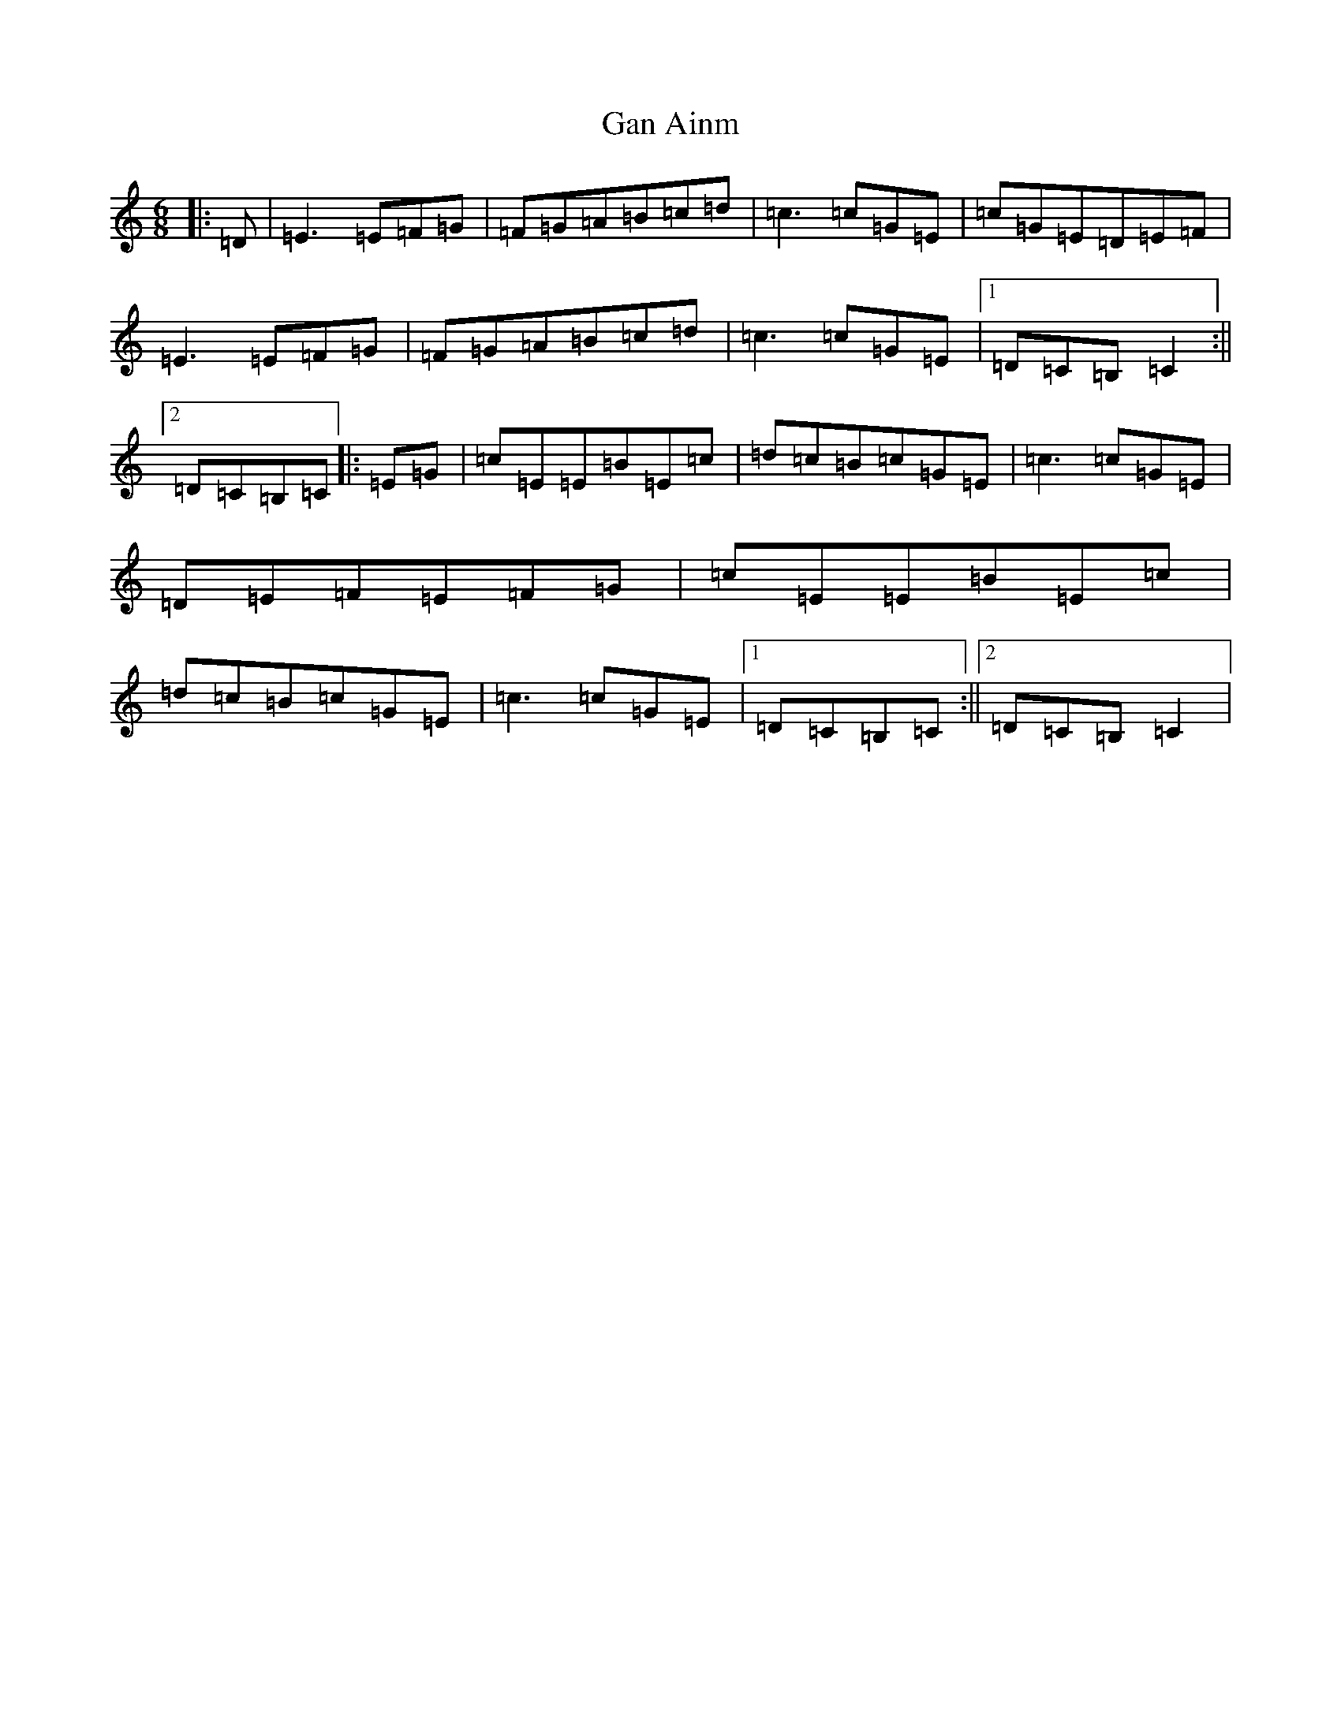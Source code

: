 X: 7716
T: Gan Ainm
S: https://thesession.org/tunes/10787#setting10787
R: jig
M:6/8
L:1/8
K: C Major
|:=D|=E3=E=F=G|=F=G=A=B=c=d|=c3=c=G=E|=c=G=E=D=E=F|=E3=E=F=G|=F=G=A=B=c=d|=c3=c=G=E|1=D=C=B,=C2:||2=D=C=B,=C|:=E=G|=c=E=E=B=E=c|=d=c=B=c=G=E|=c3=c=G=E|=D=E=F=E=F=G|=c=E=E=B=E=c|=d=c=B=c=G=E|=c3=c=G=E|1=D=C=B,=C:||2=D=C=B,=C2|
